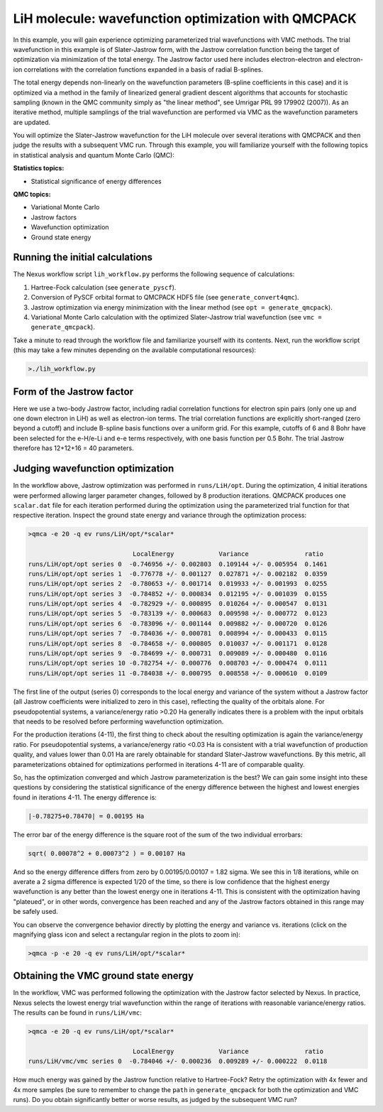LiH molecule: wavefunction optimization with QMCPACK
====================================================

In this example, you will gain experience optimizing parameterized trial 
wavefunctions with VMC methods.  The trial wavefunction in this example 
is of Slater-Jastrow form, with the Jastrow correlation function being the 
target of optimization via minimization of the total energy.  The Jastrow 
factor used here includes electron-electron and electron-ion correlations with 
the correlation functions expanded in a basis of radial B-splines.

The total energy depends non-linearly on the wavefunction parameters (B-spline 
coefficients in this case) and it is optimized via a method in the family 
of linearized general gradient descent algorithms that accounts for stochastic 
sampling (known in the QMC community simply as "the linear method", see Umrigar 
PRL 99 179902 (2007)).  As an iterative method, multiple samplings of the 
trial wavefunction are performed via VMC as the wavefunction parameters are 
updated.  

You will optimize the Slater-Jastrow wavefunction for the LiH molecule over 
several iterations with QMCPACK and then judge the results with a subsequent 
VMC run. Through this example, you will familiarize yourself with the following 
topics in statistical analysis and quantum Monte Carlo (QMC):


**Statistics topics:**

* Statistical significance of energy differences

**QMC topics:**

* Variational Monte Carlo
* Jastrow factors
* Wavefunction optimization
* Ground state energy


Running the initial calculations
--------------------------------
The Nexus workflow script ``lih_workflow.py`` performs the following sequence 
of calculations:

1. Hartree-Fock calculation (see ``generate_pyscf``).
2. Conversion of PySCF orbital format to QMCPACK HDF5 file (see ``generate_convert4qmc``).
3. Jastrow optimization via energy minimization with the linear method (see ``opt = generate_qmcpack``).
4. Variational Monte Carlo calculation with the optimized Slater-Jastrow trial wavefunction (see ``vmc = generate_qmcpack``).

Take a minute to read through the workflow file and familiarize yourself 
with its contents.  Next, run the workflow script (this may take a few 
minutes depending on the available computational resources):

.. code-block:: bash

  >./lih_workflow.py


Form of the Jastrow factor
--------------------------

Here we use a two-body Jastrow factor, including radial correlation functions 
for electron spin pairs (only one up and one down electron in LiH) as well as 
electron-ion terms. The trial correlation functions are explicitly short-ranged 
(zero beyond a cutoff) and include B-spline basis functions over a uniform grid. 
For this example, cutoffs of 6 and 8 Bohr have been selected for the e-H/e-Li 
and e-e terms respectively, with one basis function per 0.5 Bohr.  The trial
Jastrow therefore has 12+12+16 = 40 parameters.  


Judging wavefunction optimization
---------------------------------

In the workflow above, Jastrow optimization was performed in ``runs/LiH/opt``. 
During the optimization, 4 initial iterations were performed allowing larger 
parameter changes, followed by 8 production iterations.  QMCPACK produces 
one ``scalar.dat`` file for each iteration performed during the optimization 
using the parameterized trial function for that respective iteration. 
Inspect the ground state energy and variance through the optimization process:

.. code-block:: bash

   >qmca -e 20 -q ev runs/LiH/opt/*scalar*
    
                               LocalEnergy            Variance               ratio 
   runs/LiH/opt/opt series 0  -0.746956 +/- 0.002803  0.109144 +/- 0.005954  0.1461 
   runs/LiH/opt/opt series 1  -0.776778 +/- 0.001127  0.027871 +/- 0.002182  0.0359 
   runs/LiH/opt/opt series 2  -0.780653 +/- 0.001714  0.019933 +/- 0.001993  0.0255 
   runs/LiH/opt/opt series 3  -0.784852 +/- 0.000834  0.012195 +/- 0.001039  0.0155 
   runs/LiH/opt/opt series 4  -0.782929 +/- 0.000895  0.010264 +/- 0.000547  0.0131 
   runs/LiH/opt/opt series 5  -0.783139 +/- 0.000683  0.009598 +/- 0.000772  0.0123 
   runs/LiH/opt/opt series 6  -0.783096 +/- 0.001144  0.009882 +/- 0.000720  0.0126 
   runs/LiH/opt/opt series 7  -0.784036 +/- 0.000781  0.008994 +/- 0.000433  0.0115 
   runs/LiH/opt/opt series 8  -0.784658 +/- 0.000805  0.010037 +/- 0.001171  0.0128 
   runs/LiH/opt/opt series 9  -0.784699 +/- 0.000731  0.009089 +/- 0.000480  0.0116 
   runs/LiH/opt/opt series 10 -0.782754 +/- 0.000776  0.008703 +/- 0.000474  0.0111 
   runs/LiH/opt/opt series 11 -0.784038 +/- 0.000795  0.008558 +/- 0.000610  0.0109 

The first line of the output (series 0) corresponds to the local energy and variance of 
the system without a Jastrow factor (all Jastrow coefficients were initialized to zero 
in this case), reflecting the quality of the orbitals alone. For pseudopotential systems, 
a variance/energy ratio >0.20 Ha generally indicates there is a problem with the input 
orbitals that needs to be resolved before performing wavefunction optimization.

For the production iterations (4-11), the first thing to check about the resulting 
optimization is again the variance/energy ratio.  For pseudopotential systems, a 
variance/energy ratio <0.03 Ha is consistent with a trial wavefunction of production 
quality, and values lower than 0.01 Ha are rarely obtainable for standard Slater-Jastrow 
wavefunctions. By this metric, all parameterizations obtained for optimizations performed 
in iterations 4-11 are of comparable quality.

So, has the optimization converged and which Jastrow parameterization is the best? 
We can gain some insight into these questions by considering the statistical significance 
of the energy difference between the highest and lowest energies found in iterations 4-11.
The energy difference is:

.. code-block:: bash

  |-0.78275+0.78470| = 0.00195 Ha

The error bar of the energy difference is the square root of the sum of the two individual 
errorbars: 

.. code-block:: bash

  sqrt( 0.00078^2 + 0.00073^2 ) = 0.00107 Ha

And so the energy difference differs from zero by 0.00195/0.00107 = 1.82 sigma.  We see 
this in 1/8 iterations, while on averate a 2 sigma difference is expected 1/20 of the time, 
so there is low confidence that the highest energy wavefunction is any better than the 
lowest energy one in iterations 4-11.  This is consistent with the optimization having 
"plateued", or in other words, convergence has been reached and any of the Jastrow factors 
obtained in this range may be safely used.  

You can observe the convergence behavior directly by plotting the energy and variance vs. 
iterations (click on the magnifying glass icon and select a rectangular region in the 
plots to zoom in):

.. code-block:: bash

   >qmca -p -e 20 -q ev runs/LiH/opt/*scalar*


Obtaining the VMC ground state energy
-------------------------------------

In the workflow, VMC was performed following the optimization with the Jastrow factor 
selected by Nexus.  In practice, Nexus selects the lowest energy trial wavefunction within 
the range of iterations with reasonable variance/energy ratios.  The results can be found 
in ``runs/LiH/vmc``:

.. code-block:: bash

   >qmca -e 20 -q ev runs/LiH/opt/*scalar*
 
                               LocalEnergy            Variance               ratio 
   runs/LiH/vmc/vmc series 0  -0.784046 +/- 0.000236  0.009289 +/- 0.000222  0.0118 

How much energy was gained by the Jastrow function relative to Hartree-Fock?  Retry the 
optimization with 4x fewer and 4x more samples (be sure to remember to change the ``path`` 
in ``generate_qmcpack`` for both the optimization and VMC runs).  Do you obtain 
significantly better or worse results, as judged by the subsequent VMC run?





